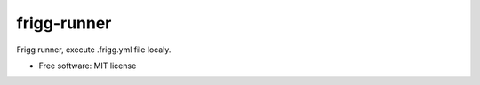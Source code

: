 ===============================
frigg-runner
===============================

.. image:: https://badge.fury.io/py/frigg-runner.png
    :target: http://badge.fury.io/py/frigg-runner

.. image:: https://pypip.in/d/frigg-runner/badge.png
        :target: https://pypi.python.org/pypi/frigg-runner


Frigg runner, execute .frigg.yml file localy.

* Free software: MIT license
